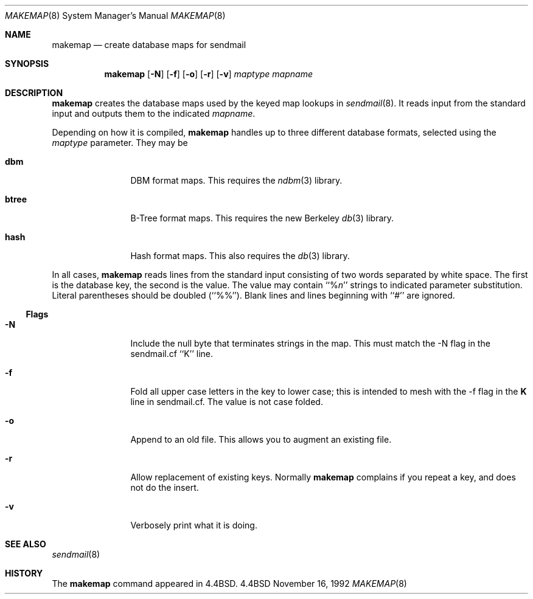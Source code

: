 .\" Copyright (c) 1988, 1991, 1993
.\"	The Regents of the University of California.  All rights reserved.
.\"
.\" Redistribution and use in source and binary forms, with or without
.\" modification, are permitted provided that the following conditions
.\" are met:
.\" 1. Redistributions of source code must retain the above copyright
.\"    notice, this list of conditions and the following disclaimer.
.\" 2. Redistributions in binary form must reproduce the above copyright
.\"    notice, this list of conditions and the following disclaimer in the
.\"    documentation and/or other materials provided with the distribution.
.\" 3. All advertising materials mentioning features or use of this software
.\"    must display the following acknowledgement:
.\"	This product includes software developed by the University of
.\"	California, Berkeley and its contributors.
.\" 4. Neither the name of the University nor the names of its contributors
.\"    may be used to endorse or promote products derived from this software
.\"    without specific prior written permission.
.\"
.\" THIS SOFTWARE IS PROVIDED BY THE REGENTS AND CONTRIBUTORS ``AS IS'' AND
.\" ANY EXPRESS OR IMPLIED WARRANTIES, INCLUDING, BUT NOT LIMITED TO, THE
.\" IMPLIED WARRANTIES OF MERCHANTABILITY AND FITNESS FOR A PARTICULAR PURPOSE
.\" ARE DISCLAIMED.  IN NO EVENT SHALL THE REGENTS OR CONTRIBUTORS BE LIABLE
.\" FOR ANY DIRECT, INDIRECT, INCIDENTAL, SPECIAL, EXEMPLARY, OR CONSEQUENTIAL
.\" DAMAGES (INCLUDING, BUT NOT LIMITED TO, PROCUREMENT OF SUBSTITUTE GOODS
.\" OR SERVICES; LOSS OF USE, DATA, OR PROFITS; OR BUSINESS INTERRUPTION)
.\" HOWEVER CAUSED AND ON ANY THEORY OF LIABILITY, WHETHER IN CONTRACT, STRICT
.\" LIABILITY, OR TORT (INCLUDING NEGLIGENCE OR OTHERWISE) ARISING IN ANY WAY
.\" OUT OF THE USE OF THIS SOFTWARE, EVEN IF ADVISED OF THE POSSIBILITY OF
.\" SUCH DAMAGE.
.\"
.\"     @(#)makemap.8	8.1 (Berkeley) 6/17/93
.\"
.Dd November 16, 1992
.Dt MAKEMAP 8
.Os BSD 4.4
.Sh NAME
.Nm makemap
.Nd create database maps for sendmail
.Sh SYNOPSIS
.Nm
.Op Fl N
.Op Fl f
.Op Fl o
.Op Fl r
.Op Fl v
.Ar maptype
.Ar mapname
.Sh DESCRIPTION
.Nm
creates the database maps used by the keyed map lookups in
.Xr sendmail 8 .
It reads input from the standard input
and outputs them to the indicated
.Ar mapname .
.Pp
Depending on how it is compiled,
.Nm
handles up to three different database formats,
selected using the
.Ar maptype
parameter.
They may be
.Bl -tag -width Fl
.It Li dbm
DBM format maps.
This requires the
.Xr ndbm 3
library.
.It Li btree
B-Tree format maps.
This requires the new Berkeley
.Xr db 3
library.
.It Li hash
Hash format maps.
This also requires the
.Xr db 3
library.
.El
.Pp
In all cases,
.Nm
reads lines from the standard input consisting of two
words separated by white space.
The first is the database key,
the second is the value.
The value may contain
``%\fIn\fP''
strings to indicated parameter substitution.
Literal parentheses should be doubled
(``%%'').
Blank lines and lines beginning with ``#'' are ignored.
.Ss Flags
.Bl -tag -width Fl
.It Fl N
Include the null byte that terminates strings
in the map.
This must match the \-N flag in the sendmail.cf
``K'' line.
.It Fl f
Fold all upper case letters in the key
to lower case;
this is intended to mesh with the
\-f flag in the
\fBK\fP
line in sendmail.cf.
The value is not case folded.
.It Fl o
Append to an old file.
This allows you to augment an existing file.
.It Fl r
Allow replacement of existing keys.
Normally
.Nm
complains if you repeat a key,
and does not do the insert.
.It Fl v
Verbosely print what it is doing.
.El
.Sh SEE ALSO
.Xr sendmail 8
.Sh HISTORY
The
.Nm
command appeared in
.Bx 4.4 .
